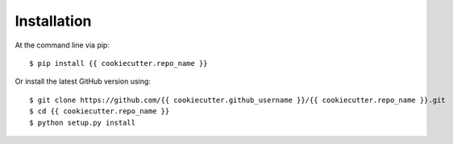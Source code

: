 ============
Installation
============

At the command line via pip::

    $ pip install {{ cookiecutter.repo_name }}

Or install the latest GitHub version using::

    $ git clone https://github.com/{{ cookiecutter.github_username }}/{{ cookiecutter.repo_name }}.git
    $ cd {{ cookiecutter.repo_name }}
    $ python setup.py install
